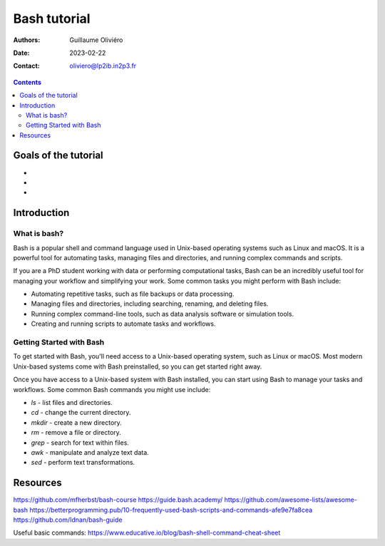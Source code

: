 =============
Bash tutorial
=============

:Authors: Guillaume Oliviéro
:Date:    2023-02-22
:Contact: oliviero@lp2ib.in2p3.fr

.. contents::

Goals of the tutorial
=====================

-
-
-



Introduction
============

What is bash?
-------------

Bash  is a  popular  shell  and command  language  used in  Unix-based
operating systems such  as Linux and macOS. It is  a powerful tool for
automating tasks, managing files  and directories, and running complex
commands and scripts.

If you are a PhD student working with data or performing computational
tasks,  Bash  can be  an  incredibly  useful  tool for  managing  your
workflow  and  simplifying your  work.  Some  common tasks  you  might
perform with Bash include:

- Automating  repetitive   tasks,  such   as  file  backups   or  data
  processing.
- Managing files  and directories, including searching,  renaming, and
  deleting files.
- Running complex  command-line tools, such as  data analysis software
  or simulation tools.
- Creating and running scripts to automate tasks and workflows.

Getting Started with Bash
-------------------------

To get started with Bash, you'll need access to a Unix-based operating
system, such  as Linux or  macOS. Most modern Unix-based  systems come
with Bash preinstalled, so you can get started right away.

Once you have  access to a Unix-based system with  Bash installed, you
can start using  Bash to manage your tasks and  workflows. Some common
Bash commands you might use include:

- `ls` - list files and directories.
- `cd` - change the current directory.
- `mkdir` - create a new directory.
- `rm` - remove a file or directory.
- `grep` - search for text within files.
- `awk` - manipulate and analyze text data.
- `sed` - perform text transformations.


Resources
=========

https://github.com/mfherbst/bash-course
https://guide.bash.academy/
https://github.com/awesome-lists/awesome-bash
https://betterprogramming.pub/10-frequently-used-bash-scripts-and-commands-afe9e7fa8cea
https://github.com/Idnan/bash-guide

Useful basic commands: https://www.educative.io/blog/bash-shell-command-cheat-sheet

